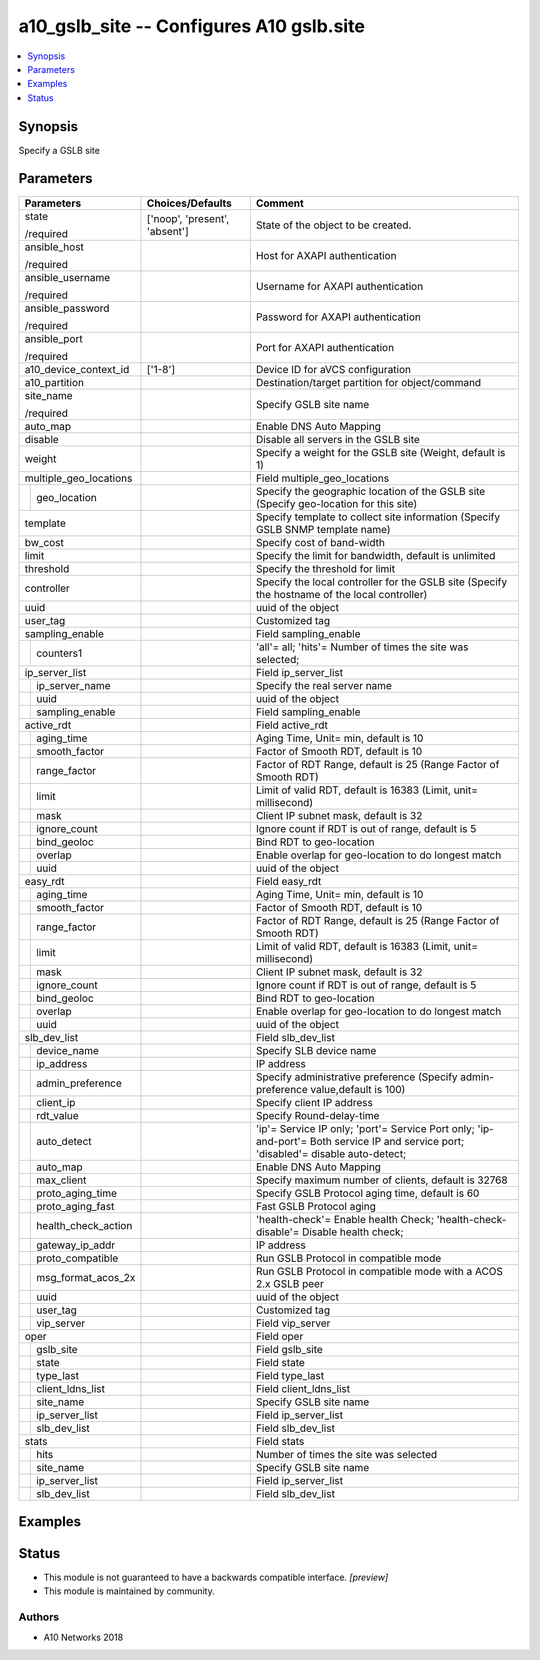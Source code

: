 .. _a10_gslb_site_module:


a10_gslb_site -- Configures A10 gslb.site
=========================================

.. contents::
   :local:
   :depth: 1


Synopsis
--------

Specify a GSLB site






Parameters
----------

+-------------------------+-------------------------------+-------------------------------------------------------------------------------------------------------------------------------------+
| Parameters              | Choices/Defaults              | Comment                                                                                                                             |
|                         |                               |                                                                                                                                     |
|                         |                               |                                                                                                                                     |
+=========================+===============================+=====================================================================================================================================+
| state                   | ['noop', 'present', 'absent'] | State of the object to be created.                                                                                                  |
|                         |                               |                                                                                                                                     |
| /required               |                               |                                                                                                                                     |
+-------------------------+-------------------------------+-------------------------------------------------------------------------------------------------------------------------------------+
| ansible_host            |                               | Host for AXAPI authentication                                                                                                       |
|                         |                               |                                                                                                                                     |
| /required               |                               |                                                                                                                                     |
+-------------------------+-------------------------------+-------------------------------------------------------------------------------------------------------------------------------------+
| ansible_username        |                               | Username for AXAPI authentication                                                                                                   |
|                         |                               |                                                                                                                                     |
| /required               |                               |                                                                                                                                     |
+-------------------------+-------------------------------+-------------------------------------------------------------------------------------------------------------------------------------+
| ansible_password        |                               | Password for AXAPI authentication                                                                                                   |
|                         |                               |                                                                                                                                     |
| /required               |                               |                                                                                                                                     |
+-------------------------+-------------------------------+-------------------------------------------------------------------------------------------------------------------------------------+
| ansible_port            |                               | Port for AXAPI authentication                                                                                                       |
|                         |                               |                                                                                                                                     |
| /required               |                               |                                                                                                                                     |
+-------------------------+-------------------------------+-------------------------------------------------------------------------------------------------------------------------------------+
| a10_device_context_id   | ['1-8']                       | Device ID for aVCS configuration                                                                                                    |
|                         |                               |                                                                                                                                     |
|                         |                               |                                                                                                                                     |
+-------------------------+-------------------------------+-------------------------------------------------------------------------------------------------------------------------------------+
| a10_partition           |                               | Destination/target partition for object/command                                                                                     |
|                         |                               |                                                                                                                                     |
|                         |                               |                                                                                                                                     |
+-------------------------+-------------------------------+-------------------------------------------------------------------------------------------------------------------------------------+
| site_name               |                               | Specify GSLB site name                                                                                                              |
|                         |                               |                                                                                                                                     |
| /required               |                               |                                                                                                                                     |
+-------------------------+-------------------------------+-------------------------------------------------------------------------------------------------------------------------------------+
| auto_map                |                               | Enable DNS Auto Mapping                                                                                                             |
|                         |                               |                                                                                                                                     |
|                         |                               |                                                                                                                                     |
+-------------------------+-------------------------------+-------------------------------------------------------------------------------------------------------------------------------------+
| disable                 |                               | Disable all servers in the GSLB site                                                                                                |
|                         |                               |                                                                                                                                     |
|                         |                               |                                                                                                                                     |
+-------------------------+-------------------------------+-------------------------------------------------------------------------------------------------------------------------------------+
| weight                  |                               | Specify a weight for the GSLB site (Weight, default is 1)                                                                           |
|                         |                               |                                                                                                                                     |
|                         |                               |                                                                                                                                     |
+-------------------------+-------------------------------+-------------------------------------------------------------------------------------------------------------------------------------+
| multiple_geo_locations  |                               | Field multiple_geo_locations                                                                                                        |
|                         |                               |                                                                                                                                     |
|                         |                               |                                                                                                                                     |
+---+---------------------+-------------------------------+-------------------------------------------------------------------------------------------------------------------------------------+
|   | geo_location        |                               | Specify the geographic location of the GSLB site (Specify geo-location for this site)                                               |
|   |                     |                               |                                                                                                                                     |
|   |                     |                               |                                                                                                                                     |
+---+---------------------+-------------------------------+-------------------------------------------------------------------------------------------------------------------------------------+
| template                |                               | Specify template to collect site information (Specify GSLB SNMP template name)                                                      |
|                         |                               |                                                                                                                                     |
|                         |                               |                                                                                                                                     |
+-------------------------+-------------------------------+-------------------------------------------------------------------------------------------------------------------------------------+
| bw_cost                 |                               | Specify cost of band-width                                                                                                          |
|                         |                               |                                                                                                                                     |
|                         |                               |                                                                                                                                     |
+-------------------------+-------------------------------+-------------------------------------------------------------------------------------------------------------------------------------+
| limit                   |                               | Specify the limit for bandwidth, default is unlimited                                                                               |
|                         |                               |                                                                                                                                     |
|                         |                               |                                                                                                                                     |
+-------------------------+-------------------------------+-------------------------------------------------------------------------------------------------------------------------------------+
| threshold               |                               | Specify the threshold for limit                                                                                                     |
|                         |                               |                                                                                                                                     |
|                         |                               |                                                                                                                                     |
+-------------------------+-------------------------------+-------------------------------------------------------------------------------------------------------------------------------------+
| controller              |                               | Specify the local controller for the GSLB site (Specify the hostname of the local controller)                                       |
|                         |                               |                                                                                                                                     |
|                         |                               |                                                                                                                                     |
+-------------------------+-------------------------------+-------------------------------------------------------------------------------------------------------------------------------------+
| uuid                    |                               | uuid of the object                                                                                                                  |
|                         |                               |                                                                                                                                     |
|                         |                               |                                                                                                                                     |
+-------------------------+-------------------------------+-------------------------------------------------------------------------------------------------------------------------------------+
| user_tag                |                               | Customized tag                                                                                                                      |
|                         |                               |                                                                                                                                     |
|                         |                               |                                                                                                                                     |
+-------------------------+-------------------------------+-------------------------------------------------------------------------------------------------------------------------------------+
| sampling_enable         |                               | Field sampling_enable                                                                                                               |
|                         |                               |                                                                                                                                     |
|                         |                               |                                                                                                                                     |
+---+---------------------+-------------------------------+-------------------------------------------------------------------------------------------------------------------------------------+
|   | counters1           |                               | 'all'= all; 'hits'= Number of times the site was selected;                                                                          |
|   |                     |                               |                                                                                                                                     |
|   |                     |                               |                                                                                                                                     |
+---+---------------------+-------------------------------+-------------------------------------------------------------------------------------------------------------------------------------+
| ip_server_list          |                               | Field ip_server_list                                                                                                                |
|                         |                               |                                                                                                                                     |
|                         |                               |                                                                                                                                     |
+---+---------------------+-------------------------------+-------------------------------------------------------------------------------------------------------------------------------------+
|   | ip_server_name      |                               | Specify the real server name                                                                                                        |
|   |                     |                               |                                                                                                                                     |
|   |                     |                               |                                                                                                                                     |
+---+---------------------+-------------------------------+-------------------------------------------------------------------------------------------------------------------------------------+
|   | uuid                |                               | uuid of the object                                                                                                                  |
|   |                     |                               |                                                                                                                                     |
|   |                     |                               |                                                                                                                                     |
+---+---------------------+-------------------------------+-------------------------------------------------------------------------------------------------------------------------------------+
|   | sampling_enable     |                               | Field sampling_enable                                                                                                               |
|   |                     |                               |                                                                                                                                     |
|   |                     |                               |                                                                                                                                     |
+---+---------------------+-------------------------------+-------------------------------------------------------------------------------------------------------------------------------------+
| active_rdt              |                               | Field active_rdt                                                                                                                    |
|                         |                               |                                                                                                                                     |
|                         |                               |                                                                                                                                     |
+---+---------------------+-------------------------------+-------------------------------------------------------------------------------------------------------------------------------------+
|   | aging_time          |                               | Aging Time, Unit= min, default is 10                                                                                                |
|   |                     |                               |                                                                                                                                     |
|   |                     |                               |                                                                                                                                     |
+---+---------------------+-------------------------------+-------------------------------------------------------------------------------------------------------------------------------------+
|   | smooth_factor       |                               | Factor of Smooth RDT, default is 10                                                                                                 |
|   |                     |                               |                                                                                                                                     |
|   |                     |                               |                                                                                                                                     |
+---+---------------------+-------------------------------+-------------------------------------------------------------------------------------------------------------------------------------+
|   | range_factor        |                               | Factor of RDT Range, default is 25 (Range Factor of Smooth RDT)                                                                     |
|   |                     |                               |                                                                                                                                     |
|   |                     |                               |                                                                                                                                     |
+---+---------------------+-------------------------------+-------------------------------------------------------------------------------------------------------------------------------------+
|   | limit               |                               | Limit of valid RDT, default is 16383 (Limit, unit= millisecond)                                                                     |
|   |                     |                               |                                                                                                                                     |
|   |                     |                               |                                                                                                                                     |
+---+---------------------+-------------------------------+-------------------------------------------------------------------------------------------------------------------------------------+
|   | mask                |                               | Client IP subnet mask, default is 32                                                                                                |
|   |                     |                               |                                                                                                                                     |
|   |                     |                               |                                                                                                                                     |
+---+---------------------+-------------------------------+-------------------------------------------------------------------------------------------------------------------------------------+
|   | ignore_count        |                               | Ignore count if RDT is out of range, default is 5                                                                                   |
|   |                     |                               |                                                                                                                                     |
|   |                     |                               |                                                                                                                                     |
+---+---------------------+-------------------------------+-------------------------------------------------------------------------------------------------------------------------------------+
|   | bind_geoloc         |                               | Bind RDT to geo-location                                                                                                            |
|   |                     |                               |                                                                                                                                     |
|   |                     |                               |                                                                                                                                     |
+---+---------------------+-------------------------------+-------------------------------------------------------------------------------------------------------------------------------------+
|   | overlap             |                               | Enable overlap for geo-location to do longest match                                                                                 |
|   |                     |                               |                                                                                                                                     |
|   |                     |                               |                                                                                                                                     |
+---+---------------------+-------------------------------+-------------------------------------------------------------------------------------------------------------------------------------+
|   | uuid                |                               | uuid of the object                                                                                                                  |
|   |                     |                               |                                                                                                                                     |
|   |                     |                               |                                                                                                                                     |
+---+---------------------+-------------------------------+-------------------------------------------------------------------------------------------------------------------------------------+
| easy_rdt                |                               | Field easy_rdt                                                                                                                      |
|                         |                               |                                                                                                                                     |
|                         |                               |                                                                                                                                     |
+---+---------------------+-------------------------------+-------------------------------------------------------------------------------------------------------------------------------------+
|   | aging_time          |                               | Aging Time, Unit= min, default is 10                                                                                                |
|   |                     |                               |                                                                                                                                     |
|   |                     |                               |                                                                                                                                     |
+---+---------------------+-------------------------------+-------------------------------------------------------------------------------------------------------------------------------------+
|   | smooth_factor       |                               | Factor of Smooth RDT, default is 10                                                                                                 |
|   |                     |                               |                                                                                                                                     |
|   |                     |                               |                                                                                                                                     |
+---+---------------------+-------------------------------+-------------------------------------------------------------------------------------------------------------------------------------+
|   | range_factor        |                               | Factor of RDT Range, default is 25 (Range Factor of Smooth RDT)                                                                     |
|   |                     |                               |                                                                                                                                     |
|   |                     |                               |                                                                                                                                     |
+---+---------------------+-------------------------------+-------------------------------------------------------------------------------------------------------------------------------------+
|   | limit               |                               | Limit of valid RDT, default is 16383 (Limit, unit= millisecond)                                                                     |
|   |                     |                               |                                                                                                                                     |
|   |                     |                               |                                                                                                                                     |
+---+---------------------+-------------------------------+-------------------------------------------------------------------------------------------------------------------------------------+
|   | mask                |                               | Client IP subnet mask, default is 32                                                                                                |
|   |                     |                               |                                                                                                                                     |
|   |                     |                               |                                                                                                                                     |
+---+---------------------+-------------------------------+-------------------------------------------------------------------------------------------------------------------------------------+
|   | ignore_count        |                               | Ignore count if RDT is out of range, default is 5                                                                                   |
|   |                     |                               |                                                                                                                                     |
|   |                     |                               |                                                                                                                                     |
+---+---------------------+-------------------------------+-------------------------------------------------------------------------------------------------------------------------------------+
|   | bind_geoloc         |                               | Bind RDT to geo-location                                                                                                            |
|   |                     |                               |                                                                                                                                     |
|   |                     |                               |                                                                                                                                     |
+---+---------------------+-------------------------------+-------------------------------------------------------------------------------------------------------------------------------------+
|   | overlap             |                               | Enable overlap for geo-location to do longest match                                                                                 |
|   |                     |                               |                                                                                                                                     |
|   |                     |                               |                                                                                                                                     |
+---+---------------------+-------------------------------+-------------------------------------------------------------------------------------------------------------------------------------+
|   | uuid                |                               | uuid of the object                                                                                                                  |
|   |                     |                               |                                                                                                                                     |
|   |                     |                               |                                                                                                                                     |
+---+---------------------+-------------------------------+-------------------------------------------------------------------------------------------------------------------------------------+
| slb_dev_list            |                               | Field slb_dev_list                                                                                                                  |
|                         |                               |                                                                                                                                     |
|                         |                               |                                                                                                                                     |
+---+---------------------+-------------------------------+-------------------------------------------------------------------------------------------------------------------------------------+
|   | device_name         |                               | Specify SLB device name                                                                                                             |
|   |                     |                               |                                                                                                                                     |
|   |                     |                               |                                                                                                                                     |
+---+---------------------+-------------------------------+-------------------------------------------------------------------------------------------------------------------------------------+
|   | ip_address          |                               | IP address                                                                                                                          |
|   |                     |                               |                                                                                                                                     |
|   |                     |                               |                                                                                                                                     |
+---+---------------------+-------------------------------+-------------------------------------------------------------------------------------------------------------------------------------+
|   | admin_preference    |                               | Specify administrative preference (Specify admin-preference value,default is 100)                                                   |
|   |                     |                               |                                                                                                                                     |
|   |                     |                               |                                                                                                                                     |
+---+---------------------+-------------------------------+-------------------------------------------------------------------------------------------------------------------------------------+
|   | client_ip           |                               | Specify client IP address                                                                                                           |
|   |                     |                               |                                                                                                                                     |
|   |                     |                               |                                                                                                                                     |
+---+---------------------+-------------------------------+-------------------------------------------------------------------------------------------------------------------------------------+
|   | rdt_value           |                               | Specify Round-delay-time                                                                                                            |
|   |                     |                               |                                                                                                                                     |
|   |                     |                               |                                                                                                                                     |
+---+---------------------+-------------------------------+-------------------------------------------------------------------------------------------------------------------------------------+
|   | auto_detect         |                               | 'ip'= Service IP only; 'port'= Service Port only; 'ip-and-port'= Both service IP and service port; 'disabled'= disable auto-detect; |
|   |                     |                               |                                                                                                                                     |
|   |                     |                               |                                                                                                                                     |
+---+---------------------+-------------------------------+-------------------------------------------------------------------------------------------------------------------------------------+
|   | auto_map            |                               | Enable DNS Auto Mapping                                                                                                             |
|   |                     |                               |                                                                                                                                     |
|   |                     |                               |                                                                                                                                     |
+---+---------------------+-------------------------------+-------------------------------------------------------------------------------------------------------------------------------------+
|   | max_client          |                               | Specify maximum number of clients, default is 32768                                                                                 |
|   |                     |                               |                                                                                                                                     |
|   |                     |                               |                                                                                                                                     |
+---+---------------------+-------------------------------+-------------------------------------------------------------------------------------------------------------------------------------+
|   | proto_aging_time    |                               | Specify GSLB Protocol aging time, default is 60                                                                                     |
|   |                     |                               |                                                                                                                                     |
|   |                     |                               |                                                                                                                                     |
+---+---------------------+-------------------------------+-------------------------------------------------------------------------------------------------------------------------------------+
|   | proto_aging_fast    |                               | Fast GSLB Protocol aging                                                                                                            |
|   |                     |                               |                                                                                                                                     |
|   |                     |                               |                                                                                                                                     |
+---+---------------------+-------------------------------+-------------------------------------------------------------------------------------------------------------------------------------+
|   | health_check_action |                               | 'health-check'= Enable health Check; 'health-check-disable'= Disable health check;                                                  |
|   |                     |                               |                                                                                                                                     |
|   |                     |                               |                                                                                                                                     |
+---+---------------------+-------------------------------+-------------------------------------------------------------------------------------------------------------------------------------+
|   | gateway_ip_addr     |                               | IP address                                                                                                                          |
|   |                     |                               |                                                                                                                                     |
|   |                     |                               |                                                                                                                                     |
+---+---------------------+-------------------------------+-------------------------------------------------------------------------------------------------------------------------------------+
|   | proto_compatible    |                               | Run GSLB Protocol in compatible mode                                                                                                |
|   |                     |                               |                                                                                                                                     |
|   |                     |                               |                                                                                                                                     |
+---+---------------------+-------------------------------+-------------------------------------------------------------------------------------------------------------------------------------+
|   | msg_format_acos_2x  |                               | Run GSLB Protocol in compatible mode with a ACOS 2.x GSLB peer                                                                      |
|   |                     |                               |                                                                                                                                     |
|   |                     |                               |                                                                                                                                     |
+---+---------------------+-------------------------------+-------------------------------------------------------------------------------------------------------------------------------------+
|   | uuid                |                               | uuid of the object                                                                                                                  |
|   |                     |                               |                                                                                                                                     |
|   |                     |                               |                                                                                                                                     |
+---+---------------------+-------------------------------+-------------------------------------------------------------------------------------------------------------------------------------+
|   | user_tag            |                               | Customized tag                                                                                                                      |
|   |                     |                               |                                                                                                                                     |
|   |                     |                               |                                                                                                                                     |
+---+---------------------+-------------------------------+-------------------------------------------------------------------------------------------------------------------------------------+
|   | vip_server          |                               | Field vip_server                                                                                                                    |
|   |                     |                               |                                                                                                                                     |
|   |                     |                               |                                                                                                                                     |
+---+---------------------+-------------------------------+-------------------------------------------------------------------------------------------------------------------------------------+
| oper                    |                               | Field oper                                                                                                                          |
|                         |                               |                                                                                                                                     |
|                         |                               |                                                                                                                                     |
+---+---------------------+-------------------------------+-------------------------------------------------------------------------------------------------------------------------------------+
|   | gslb_site           |                               | Field gslb_site                                                                                                                     |
|   |                     |                               |                                                                                                                                     |
|   |                     |                               |                                                                                                                                     |
+---+---------------------+-------------------------------+-------------------------------------------------------------------------------------------------------------------------------------+
|   | state               |                               | Field state                                                                                                                         |
|   |                     |                               |                                                                                                                                     |
|   |                     |                               |                                                                                                                                     |
+---+---------------------+-------------------------------+-------------------------------------------------------------------------------------------------------------------------------------+
|   | type_last           |                               | Field type_last                                                                                                                     |
|   |                     |                               |                                                                                                                                     |
|   |                     |                               |                                                                                                                                     |
+---+---------------------+-------------------------------+-------------------------------------------------------------------------------------------------------------------------------------+
|   | client_ldns_list    |                               | Field client_ldns_list                                                                                                              |
|   |                     |                               |                                                                                                                                     |
|   |                     |                               |                                                                                                                                     |
+---+---------------------+-------------------------------+-------------------------------------------------------------------------------------------------------------------------------------+
|   | site_name           |                               | Specify GSLB site name                                                                                                              |
|   |                     |                               |                                                                                                                                     |
|   |                     |                               |                                                                                                                                     |
+---+---------------------+-------------------------------+-------------------------------------------------------------------------------------------------------------------------------------+
|   | ip_server_list      |                               | Field ip_server_list                                                                                                                |
|   |                     |                               |                                                                                                                                     |
|   |                     |                               |                                                                                                                                     |
+---+---------------------+-------------------------------+-------------------------------------------------------------------------------------------------------------------------------------+
|   | slb_dev_list        |                               | Field slb_dev_list                                                                                                                  |
|   |                     |                               |                                                                                                                                     |
|   |                     |                               |                                                                                                                                     |
+---+---------------------+-------------------------------+-------------------------------------------------------------------------------------------------------------------------------------+
| stats                   |                               | Field stats                                                                                                                         |
|                         |                               |                                                                                                                                     |
|                         |                               |                                                                                                                                     |
+---+---------------------+-------------------------------+-------------------------------------------------------------------------------------------------------------------------------------+
|   | hits                |                               | Number of times the site was selected                                                                                               |
|   |                     |                               |                                                                                                                                     |
|   |                     |                               |                                                                                                                                     |
+---+---------------------+-------------------------------+-------------------------------------------------------------------------------------------------------------------------------------+
|   | site_name           |                               | Specify GSLB site name                                                                                                              |
|   |                     |                               |                                                                                                                                     |
|   |                     |                               |                                                                                                                                     |
+---+---------------------+-------------------------------+-------------------------------------------------------------------------------------------------------------------------------------+
|   | ip_server_list      |                               | Field ip_server_list                                                                                                                |
|   |                     |                               |                                                                                                                                     |
|   |                     |                               |                                                                                                                                     |
+---+---------------------+-------------------------------+-------------------------------------------------------------------------------------------------------------------------------------+
|   | slb_dev_list        |                               | Field slb_dev_list                                                                                                                  |
|   |                     |                               |                                                                                                                                     |
|   |                     |                               |                                                                                                                                     |
+---+---------------------+-------------------------------+-------------------------------------------------------------------------------------------------------------------------------------+







Examples
--------

.. code-block:: yaml+jinja

    





Status
------




- This module is not guaranteed to have a backwards compatible interface. *[preview]*


- This module is maintained by community.



Authors
~~~~~~~

- A10 Networks 2018

